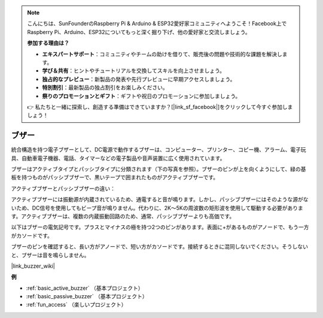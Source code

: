.. note::

    こんにちは、SunFounderのRaspberry Pi & Arduino & ESP32愛好家コミュニティへようこそ！Facebook上でRaspberry Pi、Arduino、ESP32についてもっと深く掘り下げ、他の愛好家と交流しましょう。

    **参加する理由は？**

    - **エキスパートサポート**：コミュニティやチームの助けを借りて、販売後の問題や技術的な課題を解決します。
    - **学び＆共有**：ヒントやチュートリアルを交換してスキルを向上させましょう。
    - **独占的なプレビュー**：新製品の発表や先行プレビューに早期アクセスしましょう。
    - **特別割引**：最新製品の独占割引をお楽しみください。
    - **祭りのプロモーションとギフト**：ギフトや祝日のプロモーションに参加しましょう。

    👉 私たちと一緒に探索し、創造する準備はできていますか？[|link_sf_facebook|]をクリックして今すぐ参加しましょう！

.. _cpn_buzzer:

ブザー
=======

.. image:: img/buzzer1.png
    :width: 50%
    :align: center

統合構造を持つ電子ブザーとして、DC電源で動作するブザーは、コンピューター、プリンター、コピー機、アラーム、電子玩具、自動車電子機器、電話、タイマーなどの電子製品や音声装置に広く使用されています。

ブザーはアクティブタイプとパッシブタイプに分類されます（下の写真を参照）。ブザーのピンが上を向くようにして、緑の基板を持つものがパッシブブザーで、黒いテープで囲まれたものがアクティブブザーです。

.. image:: img/buzzer2.png
    :width: 60%
    :align: center

アクティブブザーとパッシブブザーの違い：

アクティブブザーには振動源が内蔵されているため、通電すると音が鳴ります。しかし、パッシブブザーにはそのような源がないため、DC信号を使用してもビープ音が鳴りません。代わりに、2K～5Kの周波数の矩形波を使用して駆動する必要があります。アクティブブザーは、複数の内蔵振動回路のため、通常、パッシブブザーよりも高価です。

以下はブザーの電気記号です。プラスとマイナスの極を持つ2つのピンがあります。表面に+があるものがアノードで、もう一方がカソードです。

.. image:: img/buzzer_symbol.png
    :width: 150

ブザーのピンを確認すると、長い方がアノードで、短い方がカソードです。接続するときに混同しないでください。そうしないと、ブザーは音を鳴らしません。

|link_buzzer_wiki|

**例**

* :ref:`basic_active_buzzer` （基本プロジェクト）
* :ref:`basic_passive_buzzer` （基本プロジェクト）
* :ref:`fun_access` （楽しいプロジェクト）

